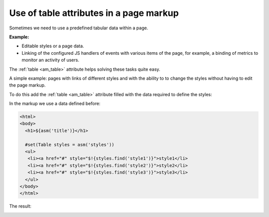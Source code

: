 .. _tstyles:

Use of table attributes in a page markup
========================================

Sometimes we need to use a predefined tabular data within a page.

**Example:**

* Editable styles or a page data.
* Linking of the configured JS handlers of events with various items of the
  page, for example, a binding of metrics to monitor an activity of users.

The :ref:`table <am_table>` attribute helps solving these tasks quite easy.

A simple example: pages with links of different styles and with the ability to
to change the styles without having to edit the page markup.

To do this add the :ref:`table <am_table>` attribute filled with
the data required to define the styles:

.. image:: img/tstyles_img1.png

In the markup we use a data defined before:

.. code-block:: html

    <html>
    <body>
      <h1>${asm('title')}</h1>

      #set(Table styles = asm('styles'))
      <ul>
       <li><a href="#" style="$!{styles.find('style1')}">style1</li>
       <li><a href="#" style="$!{styles.find('style2')}">style2</li>
       <li><a href="#" style="$!{styles.find('style3')}">style3</li>
      </ul>
    </body>
    </html>


The result:

.. image:: img/tstyles_img2.png
